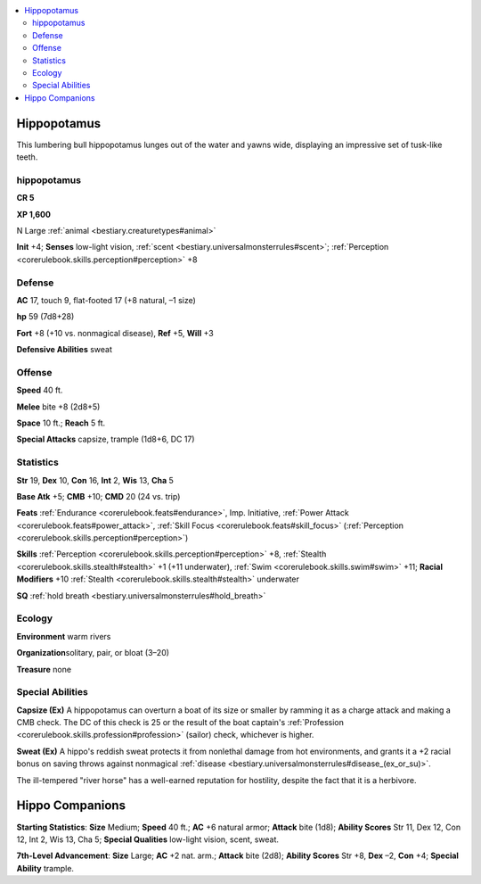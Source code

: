 
.. _`bestiary2.hippopotamus`:

.. contents:: \ 

.. _`bestiary2.hippopotamus#hippopotamus`:

Hippopotamus
*************

This lumbering bull hippopotamus lunges out of the water and yawns wide, displaying an impressive set of tusk-like teeth.

hippopotamus
=============

**CR 5** 

\ **XP 1,600**

N Large :ref:`animal <bestiary.creaturetypes#animal>`\  

\ **Init**\  +4; \ **Senses**\  low-light vision, :ref:`scent <bestiary.universalmonsterrules#scent>`\ ; :ref:`Perception <corerulebook.skills.perception#perception>`\  +8

.. _`bestiary2.hippopotamus#defense`:

Defense
========

\ **AC**\  17, touch 9, flat-footed 17 (+8 natural, –1 size)

\ **hp**\  59 (7d8+28)

\ **Fort**\  +8 (+10 vs. nonmagical disease), \ **Ref**\  +5, \ **Will**\  +3 

\ **Defensive Abilities**\  sweat 

.. _`bestiary2.hippopotamus#offense`:

Offense
========

\ **Speed**\  40 ft.

\ **Melee**\  bite +8 (2d8+5)

\ **Space**\  10 ft.; \ **Reach**\  5 ft. 

\ **Special Attacks**\  capsize, trample (1d8+6, DC 17)

.. _`bestiary2.hippopotamus#statistics`:

Statistics
===========

\ **Str**\  19, \ **Dex**\  10, \ **Con**\  16, \ **Int**\  2, \ **Wis**\  13, \ **Cha**\  5

\ **Base Atk**\  +5; \ **CMB**\  +10; \ **CMD**\  20 (24 vs. trip)

\ **Feats**\  :ref:`Endurance <corerulebook.feats#endurance>`\ , Imp. Initiative, :ref:`Power Attack <corerulebook.feats#power_attack>`\ , :ref:`Skill Focus <corerulebook.feats#skill_focus>`\  (:ref:`Perception <corerulebook.skills.perception#perception>`\ )

\ **Skills**\  :ref:`Perception <corerulebook.skills.perception#perception>`\  +8, :ref:`Stealth <corerulebook.skills.stealth#stealth>`\  +1 (+11 underwater), :ref:`Swim <corerulebook.skills.swim#swim>`\  +11; \ **Racial Modifiers**\  +10 :ref:`Stealth <corerulebook.skills.stealth#stealth>`\  underwater

\ **SQ**\  :ref:`hold breath <bestiary.universalmonsterrules#hold_breath>`

.. _`bestiary2.hippopotamus#ecology`:

Ecology
========

\ **Environment**\  warm rivers

\ **Organization**\ solitary, pair, or bloat (3–20)

\ **Treasure**\  none 

.. _`bestiary2.hippopotamus#special_abilities`:

Special Abilities
==================

\ **Capsize (Ex)**\  A hippopotamus can overturn a boat of its size or smaller by ramming it as a charge attack and making a CMB check. The DC of this check is 25 or the result of the boat captain's :ref:`Profession <corerulebook.skills.profession#profession>`\  (sailor) check, whichever is higher.

\ **Sweat (Ex)**\  A hippo's reddish sweat protects it from nonlethal damage from hot environments, and grants it a +2 racial bonus on saving throws against nonmagical :ref:`disease <bestiary.universalmonsterrules#disease_(ex_or_su)>`\ .

The ill-tempered "river horse" has a well-earned reputation for hostility, despite the fact that it is a herbivore.

.. _`bestiary2.hippopotamus#hippo_companions`:

Hippo Companions
*****************

.. _`bestiary2.hippopotamus#starting_statistics`:

\ **Starting Statistics**\ : \ **Size**\  Medium; \ **Speed**\  40 ft.; \ **AC**\  +6 natural armor; \ **Attack**\  bite (1d8); \ **Ability Scores**\  Str 11, Dex 12, Con 12, Int 2, Wis 13, Cha 5; \ **Special Qualities**\  low-light vision, scent, sweat.

.. _`bestiary2.hippopotamus#7th_level_advancement`:

\ **7th-Level Advancement**\ : \ **Size**\  Large; \ **AC**\  +2 nat. arm.; \ **Attack**\  bite (2d8); \ **Ability Scores**\  Str +8, \ **Dex**\  –2, \ **Con**\  +4; \ **Special Ability**\  trample.
